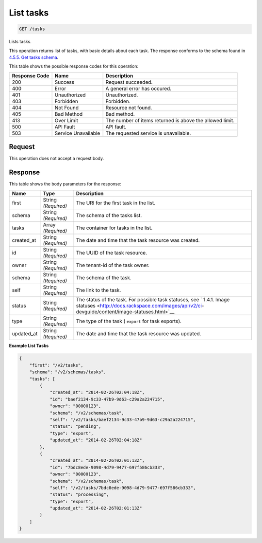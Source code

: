    

.. THIS OUTPUT IS GENERATED FROM THE WADL. DO NOT EDIT.

.. _get-list-tasks-tasks:

List tasks
^^^^^^^^^^^^^^^^^^^^^^^^^^^^^^^^^^^^^^^^^^^^^^^^^^^^^^^^^^^^^^^^^^^^^^^^^^^^^^^^

.. code::

    GET /tasks

Lists tasks.

This operation returns list of tasks, with basic details about each task. The response conforms to the schema found in `4.5.5. Get tasks schema <http://docs.rackspace.com/images/api/v2/ci-devguide/content/GET_getTasksSchemas_schemas_tasks_Schema_Calls.html>`__.



This table shows the possible response codes for this operation:


+--------------------------+-------------------------+-------------------------+
|Response Code             |Name                     |Description              |
+==========================+=========================+=========================+
|200                       |Success                  |Request succeeded.       |
+--------------------------+-------------------------+-------------------------+
|400                       |Error                    |A general error has      |
|                          |                         |occured.                 |
+--------------------------+-------------------------+-------------------------+
|401                       |Unauthorized             |Unauthorized.            |
+--------------------------+-------------------------+-------------------------+
|403                       |Forbidden                |Forbidden.               |
+--------------------------+-------------------------+-------------------------+
|404                       |Not Found                |Resource not found.      |
+--------------------------+-------------------------+-------------------------+
|405                       |Bad Method               |Bad method.              |
+--------------------------+-------------------------+-------------------------+
|413                       |Over Limit               |The number of items      |
|                          |                         |returned is above the    |
|                          |                         |allowed limit.           |
+--------------------------+-------------------------+-------------------------+
|500                       |API Fault                |API fault.               |
+--------------------------+-------------------------+-------------------------+
|503                       |Service Unavailable      |The requested service is |
|                          |                         |unavailable.             |
+--------------------------+-------------------------+-------------------------+


Request
""""""""""""""""








This operation does not accept a request body.




Response
""""""""""""""""





This table shows the body parameters for the response:

+----------------+---------------+---------------------------------------------+
|Name            |Type           |Description                                  |
+================+===============+=============================================+
|first           |String         |The URI for the first task in the list.      |
|                |*(Required)*   |                                             |
+----------------+---------------+---------------------------------------------+
|schema          |String         |The schema of the tasks list.                |
|                |*(Required)*   |                                             |
+----------------+---------------+---------------------------------------------+
|tasks           |Array          |The container for tasks in the list.         |
|                |*(Required)*   |                                             |
+----------------+---------------+---------------------------------------------+
|created_at      |String         |The date and time that the task resource was |
|                |*(Required)*   |created.                                     |
+----------------+---------------+---------------------------------------------+
|id              |String         |The UUID of the task resource.               |
|                |*(Required)*   |                                             |
+----------------+---------------+---------------------------------------------+
|owner           |String         |The tenant-id of the task owner.             |
|                |*(Required)*   |                                             |
+----------------+---------------+---------------------------------------------+
|schema          |String         |The schema of the task.                      |
|                |*(Required)*   |                                             |
+----------------+---------------+---------------------------------------------+
|self            |String         |The link to the task.                        |
|                |*(Required)*   |                                             |
+----------------+---------------+---------------------------------------------+
|status          |String         |The status of the task. For possible task    |
|                |*(Required)*   |statuses, see ` 1.4.1. Image statuses        |
|                |               |<http://docs.rackspace.com/images/api/v2/ci- |
|                |               |devguide/content/image-statuses.html>`__.    |
+----------------+---------------+---------------------------------------------+
|type            |String         |The type of the task ( ``export`` for task   |
|                |*(Required)*   |exports).                                    |
+----------------+---------------+---------------------------------------------+
|updated_at      |String         |The date and time that the task resource was |
|                |*(Required)*   |updated.                                     |
+----------------+---------------+---------------------------------------------+







**Example List Tasks**


.. code::

    {
        "first": "/v2/tasks", 
        "schema": "/v2/schemas/tasks", 
        "tasks": [
            {
                "created_at": "2014-02-26T02:04:18Z", 
                "id": "baef2134-9c33-47b9-9d63-c29a2a224715", 
                "owner": "00000123", 
                "schema": "/v2/schemas/task", 
                "self": "/v2/tasks/baef2134-9c33-47b9-9d63-c29a2a224715", 
                "status": "pending", 
                "type": "export", 
                "updated_at": "2014-02-26T02:04:18Z"
            }, 
            {
                "created_at": "2014-02-26T02:01:13Z", 
                "id": "7bdc8ede-9098-4d79-9477-697f586cb333", 
                "owner": "00000123", 
                "schema": "/v2/schemas/task", 
                "self": "/v2/tasks/7bdc8ede-9098-4d79-9477-697f586cb333", 
                "status": "processing", 
                "type": "export", 
                "updated_at": "2014-02-26T02:01:13Z"
            }
        ]
    }
    

